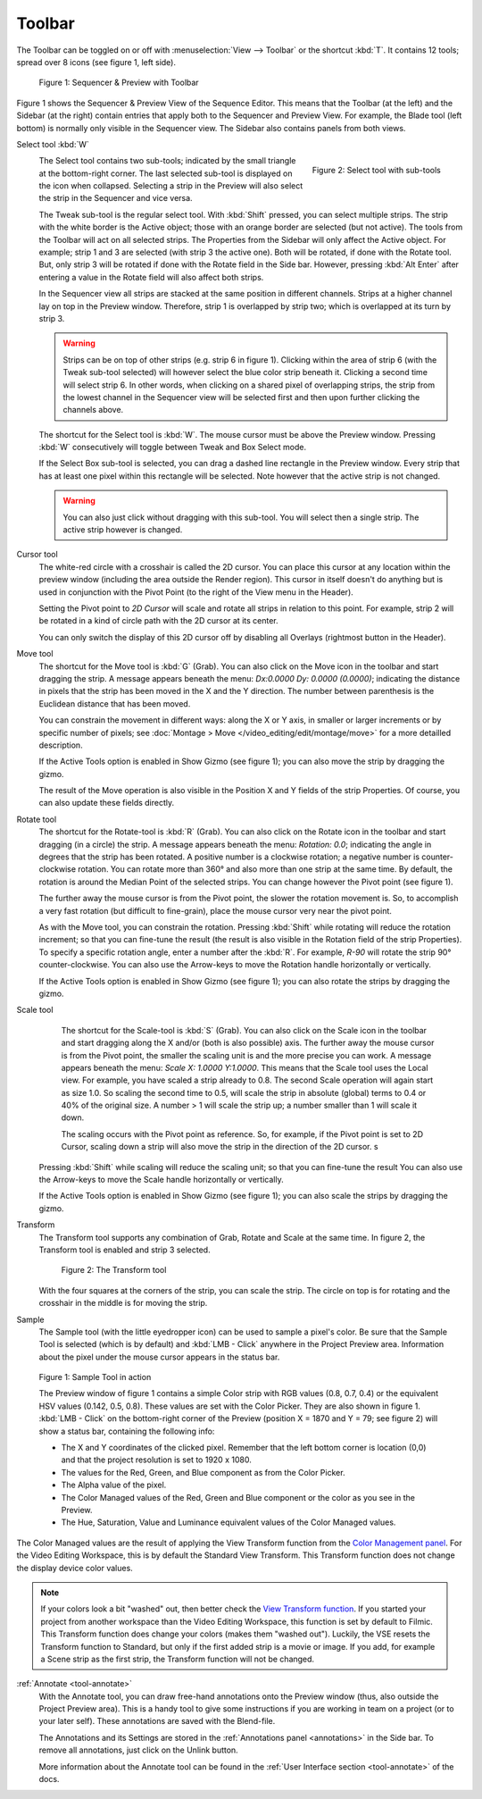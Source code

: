 Toolbar
-------
The Toolbar can be toggled on or off with :menuselection:`View --> Toolbar` or the shortcut :kbd:`T`. It contains 12 tools; spread over 8 icons (see figure 1, left side).

.. figure:: /images/editors_vse_preview_toolbar_select.svg
   :alt: Sample Tool

   Figure 1: Sequencer & Preview with Toolbar

Figure 1 shows the Sequencer & Preview View of the Sequence Editor. This means that the Toolbar (at the left) and the Sidebar (at the right) contain entries that apply both to the Sequencer and Preview View. For example, the Blade tool (left bottom) is normally only visible in the Sequencer view. The Sidebar also contains panels from both views.

Select tool :kbd:`W`
   .. figure:: /images/editors_vse_preview_toolbar_select.png
      :alt: Select Tool
      :align: right
      :scale: 50%

      Figure 2: Select tool with sub-tools

   The Select tool contains two sub-tools; indicated by the small triangle at the bottom-right corner. The last selected sub-tool is displayed on the icon when collapsed. Selecting a strip in the Preview will also select the strip in the Sequencer and vice versa.
   
   The Tweak sub-tool is the regular select tool. With :kbd:`Shift` pressed, you can select multiple strips. The strip with the white border is the Active object; those with an orange border are selected (but not active). The tools from the Toolbar will act on all selected strips. The Properties from the Sidebar will only affect the Active object. For example; strip 1 and 3 are selected (with strip 3 the active one). Both will be rotated, if done with the Rotate tool. But, only strip 3 will be rotated if done with the Rotate field in the Side bar. However, pressing :kbd:`Alt Enter` after entering a value in the Rotate field will also affect both strips.

   In the Sequencer view all strips are stacked at the same position in different channels. Strips at a higher channel lay on top in the Preview window. Therefore, strip 1 is overlapped by strip two; which is overlapped at its turn by strip 3.

   .. Warning::
      Strips can be on top of other strips (e.g. strip 6 in figure 1). Clicking within the area of strip 6 (with the Tweak sub-tool selected) will however select the blue color strip beneath it. Clicking a second time will select strip 6. In other words, when clicking on a shared pixel of overlapping strips, the strip from the lowest channel in the Sequencer view will be selected first and then upon further clicking the channels above.

   The shortcut for the Select tool is :kbd:`W`. The mouse cursor must be above the Preview window. Pressing :kbd:`W` consecutively will toggle between Tweak and Box Select mode.

   If the Select Box sub-tool is selected, you can drag a dashed line rectangle in the Preview window. Every strip that has at least one pixel within this rectangle will be selected. Note however that the active strip is not changed.

   .. warning::
      You can also just click without dragging with this sub-tool. You will select then a single strip. The active strip however is changed. 

Cursor tool     
   The white-red circle with a crosshair is called the 2D cursor. You can place this cursor at any location within the preview window (including the area outside the Render region). This cursor in itself doesn't do anything but is used in conjunction with the Pivot Point (to the right of the View menu in the Header).

   Setting the Pivot point to *2D Cursor* will scale and rotate all strips in relation to this point. For example, strip 2 will be rotated in a kind of circle path with the 2D cursor at its center.
   
   You can only switch the display of this 2D cursor off by disabling all Overlays (rightmost button in the Header).
   
Move tool
   The shortcut for the Move tool is :kbd:`G` (Grab). You can also click on the Move icon in the toolbar and start dragging the strip. A message appears beneath the menu: `Dx:0.0000 Dy: 0.0000 (0.0000)`; indicating the distance in pixels that the strip has been moved in the X and the Y direction. The number between parenthesis is the Euclidean distance that has been moved.

   You can constrain the movement in different ways: along the X or Y axis, in smaller or larger increments or by specific number of pixels; see :doc:`Montage > Move </video_editing/edit/montage/move>` for a more detailled description.

   If the Active Tools option is enabled in Show Gizmo (see figure 1); you can also move the strip by dragging the gizmo.

   The result of the Move operation is also visible in the Position X and Y fields of the strip Properties. Of course, you can also update these fields directly.

Rotate tool
   The shortcut for the Rotate-tool is :kbd:`R` (Grab). You can also click on the Rotate icon in the toolbar and start dragging (in a circle) the strip. A message appears beneath the menu: `Rotation: 0.0`; indicating the angle in degrees that the strip has been rotated. A positive number is a clockwise rotation; a negative number is counter-clockwise rotation. You can rotate more than 360° and also more than one strip at the same time. By default, the rotation is around the Median Point of the selected strips. You can change however the Pivot point (see figure 1).
   
   The further away the mouse cursor is from the Pivot point, the slower the rotation movement is. So, to accomplish a very fast rotation (but difficult to fine-grain), place the mouse cursor very near the pivot point.
   
   As with the Move tool, you can constrain the rotation. Pressing :kbd:`Shift` while rotating will reduce the rotation increment; so that you can fine-tune the result (the result is also visible in the Rotation field of the strip Properties). To specify a specific rotation angle, enter a number after the :kbd:`R`. For example, `R-90` will rotate the strip 90° counter-clockwise. You can also use the Arrow-keys to move the Rotation handle horizontally or vertically.

   If the Active Tools option is enabled in Show Gizmo (see figure 1); you can also rotate the strips by dragging the gizmo.

Scale tool
    The shortcut for the Scale-tool is :kbd:`S` (Grab). You can also click on the Scale icon in the toolbar and start dragging along the X and/or (both is also possible) axis. The further away the mouse cursor is from the Pivot point, the smaller the scaling unit is and the more precise you can work. A message appears beneath the menu: `Scale X: 1.0000 Y:1.0000`. This means that the Scale tool uses the Local view. For example, you have scaled a strip already to 0.8. The second Scale operation will again start as size 1.0. So scaling the second time to 0.5, will scale the strip in absolute (global) terms to 0.4 or 40% of the original size. A number > 1 will scale the strip up; a number smaller than 1 will scale it down.
    
    The scaling occurs with the Pivot point as reference. So, for example, if the Pivot point is set to 2D Cursor, scaling down a strip will also move the strip in the direction of the 2D cursor. s

   Pressing :kbd:`Shift` while scaling will reduce the scaling unit; so that you can fine-tune the result You can also use the Arrow-keys to move the Scale handle horizontally or vertically.

   If the Active Tools option is enabled in Show Gizmo (see figure 1); you can also scale the strips by dragging the gizmo.

Transform
   The Transform tool supports any combination of Grab, Rotate and Scale at the same time. In figure 2, the Transform tool is enabled and strip 3 selected.

   .. figure:: /images/editors_vse_preview_toolbar_transform.png
      :alt: Transform Tool

      Figure 2: The Transform tool

   With the four squares at the corners of the strip, you can scale the strip. The circle on top is for rotating and the crosshair in the middle is for moving the strip.

Sample
   The Sample tool (with the little eyedropper icon) can be used to sample a pixel's color. Be sure that the Sample Tool is selected (which is by default) and :kbd:`LMB - Click` anywhere in the Project Preview area. Information about the pixel under the mouse cursor appears in the status bar.

.. figure:: /images/editors_vse_preview_sample-tool.svg
   :alt: Sample Tool

   Figure 1: Sample Tool in action

   The Preview window of figure 1 contains a simple Color strip with RGB values (0.8, 0.7, 0.4) or the equivalent HSV values (0.142, 0.5, 0.8). These values are set with the Color Picker. They are also shown in figure 1. :kbd:`LMB - Click` on the bottom-right corner of the Preview (position X = 1870 and Y = 79; see figure 2) will show a status bar, containing the following info:

   * The X and Y coordinates of the clicked pixel. Remember that the left bottom corner is location (0,0) and that the project resolution is set to 1920 x 1080.
   * The values for the Red, Green, and Blue component as from the Color Picker.
   * The Alpha value of the pixel.
   * The Color Managed values of the Red, Green and Blue component or the color as you see in the Preview.
   * The Hue, Saturation, Value and Luminance equivalent values of the Color Managed values.

The Color Managed values are the result of applying the View Transform function from the `Color Management panel <https://docs.blender.org/manual/en/latest/render/color_management.html>`_. For the Video Editing Workspace, this is by default the Standard View Transform. This Transform function does not change the display device color values.

.. note::
   If your colors look a bit "washed" out, then better check the `View Transform function <https://docs.blender.org/manual/en/latest/render/color_management.html>`_. If you started your project from another workspace than the Video Editing Workspace, this function is set by default to Filmic. This Transform function does change your colors (makes them "washed out"). Luckily, the VSE resets the Transform function to Standard, but only if the first added strip is a movie or image. If you add, for example a Scene strip as the first strip, the Transform function will not be changed.

.. todo::
   Reference to the color management section or short explanation about RGB --> HSV conversion and/or transform function.



:ref:`Annotate <tool-annotate>`
   With the Annotate tool, you can draw free-hand annotations onto the Preview window (thus, also outside the Project Preview area). This is a handy tool to give some instructions if you are working in team on a project (or to your later self). These annotations are saved with the Blend-file.

   The Annotations and its Settings are stored in the :ref:`Annotations panel <annotations>` in the Side bar. To remove all annotations, just click on the Unlink button.

   More information about the Annotate tool can be found in the :ref:`User Interface section <tool-annotate>` of the docs.

